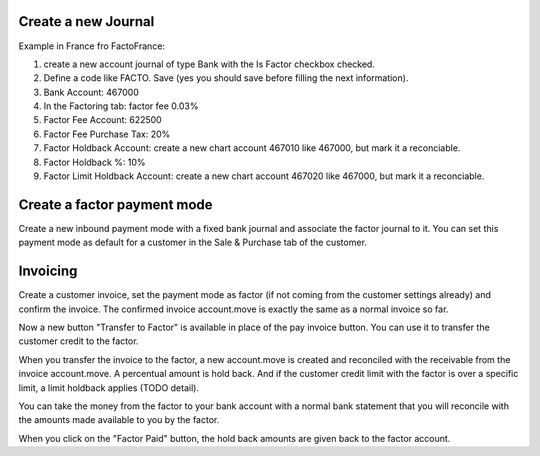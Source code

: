 Create a new Journal
====================

Example in France fro FactoFrance:

1. create a new account journal of type Bank with the Is Factor checkbox checked.
2. Define a code like FACTO. Save (yes you should save before filling the next information).
3. Bank Account: 467000
4. In the Factoring tab: factor fee 0.03%
5. Factor Fee Account: 622500
6. Factor Fee Purchase Tax: 20%
7. Factor Holdback Account: create a new chart account 467010 like 467000, but mark it a reconciable.
8. Factor Holdback %: 10%
9. Factor Limit Holdback Account: create a new chart account 467020 like 467000, but mark it a reconciable.

	

Create a factor payment mode
============================

Create a new inbound payment mode with a fixed bank journal
and associate the factor journal to it.
You can set this payment mode as default for a customer in the Sale & Purchase tab of the customer.


Invoicing
=========

Create a customer invoice, set the payment mode as factor (if not coming from the customer settings already) and confirm the invoice.
The confirmed invoice account.move is exactly the same as a normal invoice so far.

Now a new button "Transfer to Factor" is available in place of the pay invoice button. You can use it to transfer the customer credit
to the factor.

When you transfer the invoice to the factor, a new account.move is created and reconciled with the receivable from the invoice account.move.
A percentual amount is hold back. And if the customer credit limit with the factor is over a specific limit, a limit holdback applies (TODO detail).

You can take the money from the factor to your bank account with a normal bank statement that you will reconcile
with the amounts made available to you by the factor.

When you click on the "Factor Paid" button, the hold back amounts are given back to the factor account.


